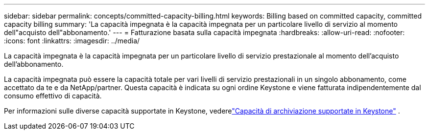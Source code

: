 ---
sidebar: sidebar 
permalink: concepts/committed-capacity-billing.html 
keywords: Billing based on committed capacity, committed capacity billing 
summary: 'La capacità impegnata è la capacità impegnata per un particolare livello di servizio al momento dell"acquisto dell"abbonamento.' 
---
= Fatturazione basata sulla capacità impegnata
:hardbreaks:
:allow-uri-read: 
:nofooter: 
:icons: font
:linkattrs: 
:imagesdir: ../media/


[role="lead"]
La capacità impegnata è la capacità impegnata per un particolare livello di servizio prestazionale al momento dell'acquisto dell'abbonamento.

La capacità impegnata può essere la capacità totale per vari livelli di servizio prestazionali in un singolo abbonamento, come accettato da te e da NetApp/partner.  Questa capacità è indicata su ogni ordine Keystone e viene fatturata indipendentemente dal consumo effettivo di capacità.

Per informazioni sulle diverse capacità supportate in Keystone, vederelink:../concepts/supported-storage-capacity.html["Capacità di archiviazione supportate in Keystone"] .
